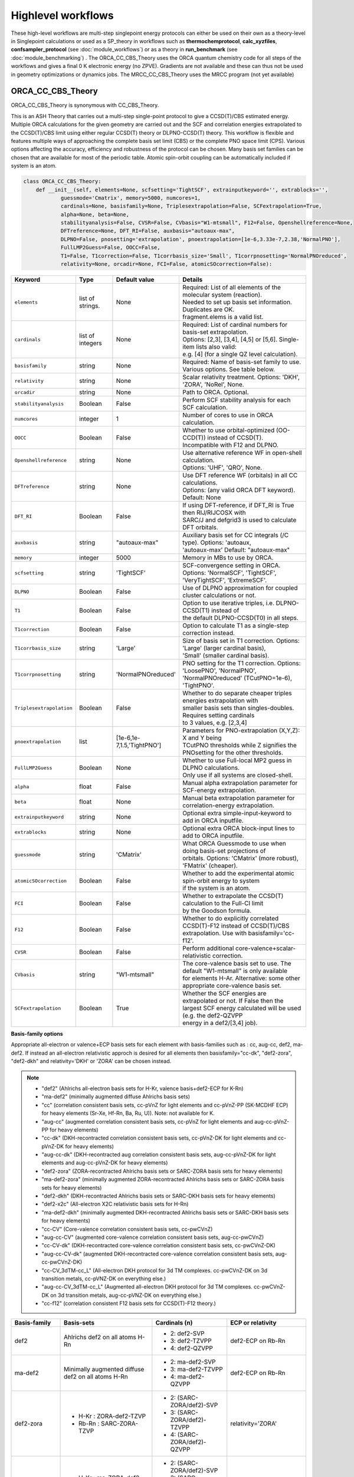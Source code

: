 Highlevel workflows
======================================

These high-level workflows are multi-step singlepoint energy protocols can either be used on their own as a theory-level in Singlepoint calculations or used as a SP_theory in workflows such as **thermochemprotocol**, **calc_xyzfiles**, **confsampler_protocol** (see :doc:`module_workflows`) 
or as a theory in **run_benchmark** (see :doc:`module_benchmarking`) .
The ORCA_CC_CBS_Theory uses the ORCA quantum chemistry code for all steps of the workflows and gives a final 0 K electronic energy (no ZPVE). Gradients are not available and these can thus not be used in geometry optimizations or dynamics jobs.
The MRCC_CC_CBS_Theory uses the MRCC program (not yet available)


#########################################
ORCA_CC_CBS_Theory
#########################################

ORCA_CC_CBS_Theory is synonymous with CC_CBS_Theory.

This is an ASH Theory that carries out a multi-step single-point protocol to give a CCSD(T)/CBS estimated energy.
Multiple ORCA calculations for the given geometry are carried out and the SCF and correlation energies extrapolated to the CCSD(T)/CBS limit using either regular CCSD(T) theory or DLPNO-CCSD(T) theory.
This workflow is flexible and features multiple ways of approaching the complete basis set limit (CBS) or the complete PNO space limit (CPS).
Various options affecting the accuracy, efficiency and robustness of the protocol can be chosen.
Many basis set families can be chosen that are available for most of the periodic table.
Atomic spin-orbit coupling can be automatically included if system is an atom.

.. code-block:: python

  class ORCA_CC_CBS_Theory:
      def __init__(self, elements=None, scfsetting='TightSCF', extrainputkeyword='', extrablocks='', 
              guessmode='Cmatrix', memory=5000, numcores=1, 
              cardinals=None, basisfamily=None, Triplesextrapolation=False, SCFextrapolation=True, 
              alpha=None, beta=None, 
              stabilityanalysis=False, CVSR=False, CVbasis="W1-mtsmall", F12=False, Openshellreference=None, 
              DFTreference=None, DFT_RI=False, auxbasis="autoaux-max",
              DLPNO=False, pnosetting='extrapolation', pnoextrapolation=[1e-6,3.33e-7,2.38,'NormalPNO'], 
              FullLMP2Guess=False, OOCC=False,
              T1=False, T1correction=False, T1corrbasis_size='Small', T1corrpnosetting='NormalPNOreduced', 
              relativity=None, orcadir=None, FCI=False, atomicSOcorrection=False):

.. list-table::
   :widths: 15 15 15 60
   :header-rows: 1

   * - Keyword
     - Type
     - Default value
     - Details
   * - ``elements``
     - list of strings.
     - None
     - | Required: List of all elements of the molecular system (reaction). 
       | Needed to set up basis set information. Duplicates are OK. 
       | fragment.elems is a valid list.
   * - ``cardinals``
     - list of integers
     - None
     - | Required: List of cardinal numbers for basis-set extrapolation. 
       | Options: [2,3], [3,4], [4,5] or [5,6]. Single-item lists also valid: 
       | e.g. [4] (for a single QZ level calculation).
   * - ``basisfamily``
     - string
     - None
     - Required: Name of basis-set family to use. Various options. See table below. 
   * - ``relativity``
     - string
     - None
     - Scalar relativity treatment. Options: 'DKH', 'ZORA', 'NoRel', None. 
   * - ``orcadir``
     - string
     - None
     - Path to ORCA. Optional. 
   * - ``stabilityanalysis``
     - Boolean
     - False
     - Perform SCF stability analysis for each SCF calculation.
   * - ``numcores``
     - integer
     - 1
     - Number of cores to use in ORCA calculation.
   * - ``OOCC``
     - Boolean
     - False
     - | Whether to use orbital-optimized (OO-CCD(T)) instead of CCSD(T). 
       | Incompatible with F12 and DLPNO.
   * - ``Openshellreference``
     - string
     - None
     - | Use alternative reference WF in open-shell calculation. 
       | Options: 'UHF', 'QRO', None.
   * - ``DFTreference``
     - string
     - None
     - | Use DFT reference WF (orbitals) in all CC calculations. 
       | Options: (any valid ORCA DFT keyword). Default: None
   * - ``DFT_RI``
     - Boolean
     - False
     - | If using DFT-reference, if DFT_RI is True then RIJ/RIJCOSX with 
       | SARC/J and defgrid3 is used to calculate DFT orbitals.
   * - ``auxbasis``
     - string
     - "autoaux-max"
     - | Auxiliary basis set for CC integrals (/C type). Options: 'autoaux,
       | 'autoaux-max' Default:  "autoaux-max"
   * - ``memory``
     - integer
     - 5000
     - Memory in MBs to use by ORCA.
   * - ``scfsetting``
     - string
     - 'TightSCF'
     - | SCF-convergence setting in ORCA. Options: 'NormalSCF', 'TightSCF',
       | 'VeryTightSCF', 'ExtremeSCF'.
   * - ``DLPNO``
     - Boolean
     - False
     - Use of DLPNO approximation for coupled cluster calculations or not.
   * - ``T1``
     - Boolean
     - False
     - | Option to use iterative triples, i.e. DLPNO-CCSD(T1) instead of 
       | the default DLPNO-CCSD(T0) in all steps.
   * - ``T1correction``
     - Boolean
     - False
     - Option to calculate T1 as a single-step correction instead.
   * - ``T1corrbasis_size``
     - string
     - 'Large'
     - | Size of basis set in T1 correction. Options: 'Large' (larger cardinal basis),
       | 'Small' (smaller cardinal basis).
   * - ``T1corrpnosetting``
     - string
     - 'NormalPNOreduced'
     - | PNO setting for the T1  correction. Options: 'LoosePNO', 'NormalPNO', 
       | 'NormalPNOreduced' (TCutPNO=1e-6), 'TightPNO'.
   * - ``Triplesextrapolation``
     - Boolean
     - False
     - | Whether to do separate cheaper triples energies extrapolation with 
       | smaller basis sets than singles-doubles. Requires setting cardinals
       | to 3 values, e.g. [2,3,4]
   * - ``pnoextrapolation``
     - list
     - [1e-6,1e-7,1.5,'TightPNO']
     - | Parameters for PNO-extrapolation (X,Y,Z): X and Y being
       | TCutPNO thresholds while Z signifies the PNOsetting for the other thresholds. 
   * - ``FullLMP2Guess``
     - Boolean
     - None
     - | Whether to use Full-local MP2 guess in DLPNO calculations. 
       | Only use if all systems are closed-shell.
   * - ``alpha``
     - float
     - False
     - Manual alpha extrapolation parameter for SCF-energy extrapolation.
   * - ``beta``
     - float
     - None
     -  Manual beta extrapolation parameter for correlation-energy extrapolation.
   * - ``extrainputkeyword``
     - string
     - None
     - Optional extra simple-input-keyword to add in ORCA inputfile.
   * - ``extrablocks``
     - string
     - None
     - Optional extra ORCA block-input lines to add to ORCA inputfile.
   * - ``guessmode``
     - string
     - 'CMatrix'
     - | What ORCA Guessmode to use when doing basis-set projections of
       | orbitals. Options: 'CMatrix' (more robust), 'FMatrix' (cheaper).
   * - ``atomicSOcorrection``
     - Boolean
     - False
     - | Whether to add the experimental atomic spin-orbit energy to system
       | if the system is an atom.
   * - ``FCI``
     - Boolean
     - False
     - | Whether to extrapolate the CCSD(T) calculation to the Full-CI limit 
       | by the Goodson formula.
   * - ``F12``
     - Boolean
     - False
     - | Whether to do explicitly correlated CCSD(T)-F12 instead of CCSD(T)/CBS 
       | extrapolation. Use with basisfamily='cc-f12'.
   * - ``CVSR``
     - Boolean
     - False
     - Perform additional core-valence+scalar-relativistic correction.
   * - ``CVbasis``
     - string
     - "W1-mtsmall"
     - | The core-valence basis set to use. The default "W1-mtsmall" is only available
       | for elements H-Ar. Alternative: some other appropriate core-valence basis set.
   * - ``SCFextrapolation``
     - Boolean
     - True
     - | Whether the SCF energies are extrapolated or not. If False then the 
       | largest SCF energy calculated will be used (e.g. the def2-QZVPP 
       | energy in a def2/[3,4] job).


**Basis-family options**

Appropriate all-electron or valence+ECP basis sets for each element with basis-families such as : cc, aug-cc, def2, ma-def2. 
If instead an all-electron relativistic approch is desired for all elements then basisfamily="cc-dk", "def2-zora", "def2-dkh" and relativity='DKH' or 'ZORA' can be chosen instead.


.. note:: - "def2" (Ahlrichs all-electron basis sets for H-Kr, valence basis+def2-ECP for K-Rn)
  - "ma-def2" (minimally augmented diffuse Ahlrichs basis sets)
  - "cc" (correlation consistent basis sets, cc-pVnZ for light elements and cc-pVnZ-PP (SK-MCDHF ECP) for heavy elements (Sr-Xe, Hf-Rn, Ba, Ru, U)). Note: not available for K.
  - "aug-cc" (augmented correlation consistent basis sets, cc-pVnZ for light elements and aug-cc-pVnZ-PP for heavy elements)
  - "cc-dk" (DKH-recontracted correlation consistent basis sets, cc-pVnZ-DK for light elements and cc-pVnZ-DK for heavy elements)
  - "aug-cc-dk" (DKH-recontracted aug correlation consistent basis sets, aug-cc-pVnZ-DK for light elements and aug-cc-pVnZ-DK for heavy elements)
  - "def2-zora" (ZORA-recontracted Ahlrichs basis sets or SARC-ZORA basis sets for heavy elements)
  - "ma-def2-zora" (minimally augmented ZORA-recontracted Ahlrichs basis sets or SARC-ZORA basis sets for heavy elements)
  - "def2-dkh" (DKH-recontracted Ahlrichs basis sets or SARC-DKH basis sets for heavy elements)
  - "def2-x2c" (All-electron X2C relativistic basis sets for H-Rn)
  - "ma-def2-dkh" (minimally augmented DKH-recontracted Ahlrichs basis sets or SARC-DKH basis sets for heavy elements)
  - "cc-CV" (Core-valence correlation consistent basis sets, cc-pwCVnZ)
  - "aug-cc-CV" (augmented core-valence correlation consistent basis sets, aug-cc-pwCVnZ)
  - "cc-CV-dk" (DKH-recontracted core-valence correlation consistent basis sets, cc-pwCVnZ-DK)
  - "aug-cc-CV-dk" (augmented DKH-recontracted core-valence correlation consistent basis sets, aug-cc-pwCVnZ-DK)
  - "cc-CV_3dTM-cc_L" (All-electron DKH protocol for 3d TM complexes. cc-pwCVnZ-DK on 3d transition metals, cc-pVNZ-DK on everything else.)
  - "aug-cc-CV_3dTM-cc_L" (Augmented all-electron DKH protocol for 3d TM complexes. cc-pwCVnZ-DK on 3d transition metals, aug-cc-pVNZ-DK on everything else.)
  - "cc-f12" (correlation consistent F12 basis sets for CCSD(T)-F12 theory.)


+---------------------+---------------------------------+------------------------------+----------------------------+
| Basis-family        | Basis-sets                      | Cardinals (n)                | ECP or relativity          |
+=====================+=================================+==============================+============================+
| def2                | Ahlrichs def2                   | - 2: def2-SVP                | def2-ECP                   |
|                     | on all atoms H-Rn               | - 3: def2-TZVPP              | on Rb-Rn                   |
|                     |                                 | - 4: def2-QZVPP              |                            |
+---------------------+---------------------------------+------------------------------+----------------------------+
| ma-def2             | Minimally augmented             | - 2: ma-def2-SVP             | def2-ECP                   |
|                     | diffuse def2                    | - 3: ma-def2-TZVPP           | on Rb-Rn                   |
|                     | on all atoms H-Rn               | - 4: ma-def2-QZVPP           |                            |
+---------------------+---------------------------------+------------------------------+----------------------------+
| def2-zora           | - H-Kr : ZORA-def2-TZVP         | - 2: (SARC-ZORA/def2)-SVP    | relativity='ZORA'          |
|                     | - Rb-Rn : SARC-ZORA-TZVP        | - 3: (SARC-ZORA/def2)-TZVPP  |                            |
|                     |                                 | - 4: (SARC-ZORA/def2)-QZVPP  |                            |
+---------------------+---------------------------------+------------------------------+----------------------------+
| ma-def2-zora        | - H-Kr : ma-ZORA-def2-TZVP      | - 2: (SARC-ZORA/def2)-SVP    | relativity='ZORA'          |
|                     | - Rb-Rn: (SARC-ZORA/def2)-TZVPP | - 3: (SARC-ZORA/def2)-TZVPP  |                            |
|                     |                                 | - 4: (SARC-ZORA/def2)-QZVPP  |                            |
+---------------------+---------------------------------+------------------------------+----------------------------+
| def2-dkh            | - H-Kr : DKH-def2-TZVP          | - 2: (SARC-DKH/def2)-SVP     | relativity='DKH'           |
|                     | - Rb-Rn : SARC-DKH-TZVP         | - 3: (SARC-DKH/def2)-TZVPP   |                            |
|                     |                                 | - 4: (SARC-DKH/def2)-QZVPP   |                            |
+---------------------+---------------------------------+------------------------------+----------------------------+
| ma-def2-dkh         | - H-Kr : ma-DKH-def2-TZVP       | - 2: (SARC-DKH/def2)-SVP     | relativity='DKH'           |
|                     | - Rb-Rn: (SARC-DKH/def2)-TZVPP  | - 3: (SARC-DKH/def2)-TZVPP   |                            |
|                     |                                 | - 4: (SARC-DKH/def2)-QZVPP   |                            |
+---------------------+---------------------------------+------------------------------+----------------------------+
| def2-x2c            | - H-Rn : x2c-nVP(P)all          | - 2: x2c-SVP-all             | relativity='DKH'           |
|                     |                                 | - 3: x2c-TZVPP-all           | ( later: relativity='X2C') |
|                     |                                 | - 4: x2c-QZVPP-all           |                            |
+---------------------+---------------------------------+------------------------------+----------------------------+
| cc                  | - H-Kr: cc-pVnZ                 | - 2: cc-pVDZ(-PP)            | SK-MCDHF-RSC               |
|                     | - Sr-Xe: cc-pVnZ-PP             | - 3: cc-pVTZ(-PP)            | on Sr-Xe, Hf-Rn,           |
|                     | - Hf-Rn: cc-pVnZ-PP             | - 4: cc-pVQZ(-PP)            | Ba,Ra,U                    |
|                     | - Ba,Ra,U: cc-pVnZ-PP           | - 5: cc-pV5Z(-PP)            |                            |
|                     |                                 | - 6: cc-pV6Z (H-Ar only)     |                            |
+---------------------+---------------------------------+------------------------------+----------------------------+
| cc-f12              | - H-Ar: cc-pVnZ-F12             | - 2: cc-pVDZ(-PP)-F12        | SK-MCDHF-RSC               |
|                     | - Ga-Kr: cc-pVnZ-PP-F12         | - 3: cc-pVTZ(-PP)-F12        | on Ga-Kr, In-Xe, Tl-Rn     |
|                     | - In-Xe: cc-pVnZ-PP-F12         | - 4: cc-pVQZ(-PP)-F12        |                            |
| (use with F12=True) | - Tl-Rn: cc-pVnZ-PP-F12         |                              |                            |
|                     |                                 |                              |                            |
+---------------------+---------------------------------+------------------------------+----------------------------+
| aug-cc              | - H-Kr: aug-cc-pVnZ,            | - 2: aug-cc-pVDZ(-PP)        | SK-MCDHF-RSC               |
|                     | - Sr-Xe: aug-cc-pVnZ-PP,        | - 3: aug-cc-pVTZ(-PP)        | on Sr-Xe, Hf-Rn,           |
|                     | - Hf-Rn: aug-cc-pVnZ-PP,        | - 4: aug-cc-pVQZ(-PP)        | Ba,Ra,U                    |
|                     | - Ba,Ra,U: aug-cc-pVnZ-PP       | - 5: aug-cc-pV5Z(-PP)        |                            |
|                     |                                 | - 6: aug-cc-pV6Z (H-Ar Only) |                            |
+---------------------+---------------------------------+------------------------------+----------------------------+
| cc-dk               | - cc-pVnZ-DK on H-Ar,           | - 2: cc-pVDZ-DK              |                            |
|                     | - Sc-Kr, Y-Xe, Hf-Rn,           | - 3: cc-pVTZ-DK              | relativity='DKH'           |
|                     | - 4: cc-pVQZ-DK                 | - 4: cc-pVQZ-DK              |                            |
|                     | - (missing QZ for Y-Cd)         | - 5: cc-pV5Z-DK              |                            |
+---------------------+---------------------------------+------------------------------+----------------------------+
| aug-cc-dk           | - cc-pVnZ-DK on H-Ar,           | - 2: aug-cc-pVDZ-DK          |                            |
|                     | - Sc-Kr, Y-Xe, Hf-Rn,           | - 3: aug-cc-pVTZ-DK          | relativity='DKH'           |
|                     | - 4: aug-cc-pVQZ-DK             | - 4: aug-cc-pVQZ-DK          |                            |
|                     | - (missing QZ for Y-Cd)         | - 5: aug-cc-pV5Z-DK          |                            |
+---------------------+---------------------------------+------------------------------+----------------------------+
| cc-CV               | - H-Kr: cc-pwCVnZ               | - 2: cc-pwCVDZ(-PP)          | SK-MCDHF-RSC               |
|                     | - Sr-Xe: cc-pwCVnZ-PP           | - 3: cc-pwCVTZ(-PP)          | on Sr-Xe, Hf-Rn,           |
|                     | - Hf-Rn: cc-pwCVnZ-PP           | - 4: cc-pwCVQZ(-PP)          | Ba,Ra,U                    |
|                     | - Ba,Ra,U: cc-pwCVnZ-PP         | - 5: cc-pWCV5Z(-PP)          |                            |
|                     |                                 |                              |                            |
+---------------------+---------------------------------+------------------------------+----------------------------+
| aug-cc-CV           | - H-Kr: aug-cc-pwCVnZ           | - 2: aug-cc-pwCVDZ(-PP)      | SK-MCDHF-RSC               |
|                     | - Sr-Xe: aug-cc-pwCVnZ-PP       | - 3: aug-cc-pwCVTZ(-PP)      | on Sr-Xe, Hf-Rn,           |
|                     | - Hf-Rn: aug-cc-pwCVnZ-PP       | - 4: aug-cc-pwCVQZ(-PP)      | Ba,Ra,U                    |
|                     | - Ba,Ra,U: aug-cc-pwCVnZ-PP     | - 5: aug-cc-pWCV5Z(-PP)      |                            |
|                     |                                 |                              |                            |
+---------------------+---------------------------------+------------------------------+----------------------------+
| cc-CV-dk            | - H-Be,Na-Mg: cc-pwCVnZ-DK      | - 2: cc-(pwC)VDZ-DK          |                            |
|                     | - B-Ne: cc-pVnZ-DK (!)          | - 3: cc-(pwC)VTZ-DK          | relativity='DKH'           |
|                     | - Al-Ar: cc-pVnZ-DK (!)         | - 4: cc-(pwC)VQZ-DK          |                            |
|                     | - Ca-Zn: cc-pVwCnZ-DK           | - 5: cc-(pwC)V5Z-DK          |                            |
|                     | - missing QZ for Y-Cd           |                              |                            |
+---------------------+---------------------------------+------------------------------+----------------------------+
| aug-cc-CV-dk        | - H-Be,Na-Mg: aug-cc-pwCVnZ-DK  | - 2: aug-cc-(pwC)VDZ-DK      |                            |
|                     | - B-Ne: aug-cc-pVnZ-DK (!)      | - 3: aug-cc-(pwC)VTZ-DK      | relativity='DKH'           |
|                     | - Al-Ar: aug-cc-pVnZ-DK (!)     | - 4: aug-cc-(pwC)VQZ-DK      |                            |
|                     | - Ca-Zn: aug-cc-pVwCnZ-DK       | - 5: aug-cc-(pwC)V5Z-DK      |                            |
|                     | - missing QZ for Y-Cd           |                              |                            |
+---------------------+---------------------------------+------------------------------+----------------------------+
| cc-CV_3dTM-cc_L     | - H-Kr: cc-pVnZ-DK              | - 2: cc-(pwC)VDZ-DK          |                            |
|                     | - Sc-Zn: cc-pwCVnZ-DK (!)       | - 3: cc-(pwC)VTZ-DK          | relativity='DKH'           |
|                     | - Ga-Rn: cc-pVnZ-DK             | - 4: cc-(pwC)VQZ-DK          |                            |
|                     |                                 | - 5: cc-(pwC)V5Z-DK          |                            |
|                     |                                 |                              |                            |
+---------------------+---------------------------------+------------------------------+----------------------------+
| aug-cc-CV_3dTM-cc_L | - H-Kr: aug-cc-pVnZ-DK          | - 2: (aug)-cc-(pwC)VDZ-DK    |                            |
|                     | - Sc-Zn: cc-pwCVnZ-DK (!)       | - 3: (aug)-cc-(pwC)VTZ-DK    | relativity='DKH'           |
|                     | - Ga-Rn: aug-cc-pVnZ-DK         | - 4: (aug)-cc-(pwC)VQZ-DK    |                            |
|                     |                                 | - 5: (aug)-cc-(pwC)V5Z-DK    |                            |
|                     |                                 |                              |                            |
+---------------------+---------------------------------+------------------------------+----------------------------+

.. note::  Note: often missing basis sets for K and Ca. Sometimes there are missing basis sets for specific elements and specific cardinals.


#########################################
ORCA_CC_CBS_Theory Examples
#########################################

**Basic examples**

.. code-block:: python
    
    N2=Fragment(xyzfile='n2.xyz')
    cc = ORCA_CC_CBS_Theory(elements=["N"], cardinals = [2,3], basisfamily="cc", numcores=1)
    Singlepoint(theory=cc, fragment=N2)


The example above defines an N2 fragment (from file n2.xyz) and runs a single-point calculation using the defined ORCA_CC_CBS_Theory object. 
Multiple CCSD(T) calculations are then carried out using the different basis sets specified by the basis-family and the cardinals.
Cardinals=[2,3] and basisfamily="cc" means that the cc-pVDZ and cc-pVTZ basis sets will be used.
Separate basis-set extrapolation of SCF and correlation energies is then performed. Appropriate extrapolation parameters for 2-point extrapolations with this basis set family are chosen.

.. code-block:: python

    ferrocene=Fragment(xyzfile='ferrocene.xyz')
    cc = ORCA_CC_CBS_Theory(elements=["Fe", "C", "H"], cardinals = [2,3], basisfamily="def2", numcores=1, 
        DLPNO=True, pnosetting="NormalPNO", T1=False)
    Singlepoint(theory=cc, fragment=ferrocene)

For a larger molecule like ferrocene, regular CCSD(T) is quite an expensive calculation and so here we invoke the DLPNO approximation via DLPNO=True.
We use the 'def2' basis family here with cardinals=[2,3] meaning that the def2-SVP and def2-TZVPP basis sets will be used.
The DLPNO approximation error can be controlled via threshold keywords ('LoosePNO', 'NormalPNO', 'TightPNO'), here we choose 'NormalPNO'. 
We also choose the regular triples approximation (DLPNO-CCSD(T0) by setting T1 to False.

.. code-block:: python

    ferrocene=Fragment(xyzfile='ferrocene.xyz')
    cc = ORCA_CC_CBS_Theory(elements=ferrocene.elems, cardinals = [3,4], basisfamily="cc-CV_3dTM-cc_L", relativity='DKH', numcores=1, 
        DLPNO=True, pnosetting="extrapolation", pnoextrapolation=[6,7] T1=True)
    Singlepoint(theory=cc, fragment=ferrocene)

Finally we crank up the accuracy even further by choosing cardinals=[3,4], switch to the basisfamily="cc-CV_3dTM-cc_L and activate the 'DKH' relativistic approximation.
This calculation will utilize a mixed metal-ligands basis set: cc-pwCVTZ-DK/cc-pwCVQZ-DK on Fe and cc-pVDZ-DK/cc-pVTZ-DK on C,H.
Instead of using a single DLPNO threshold we here calculate DLPNO-CCSD(T) energies using 2 PNO tresholds and extrapolate to the PNO-limit.
Finally we set T1 keyword to True which will tell ORCA to do a more accurate iterative triples DLPNO-CCSD(T1) approximation.

For additional examples on using ORCA_CC_CBS_Theory on real-world systems and showing real data see:  :doc:`Highlevel_CC_CBS_workflows`


##############################
Reaction_Highlevel_Analysis
##############################

In order to facilitate the analysis of basis-set and/or PNO convergence in CCSD(T) calculations for very simple systems, 
the **Reaction_Highlevel_Analysis** function can be used.
It will read in an ASH reaction object (containing  list of ASH fragments and reaction stoichiometry) 
and calculate the reaction energy with multiple levels of theory and plot the results using Matplotlib.
This allows one to easily see how well converged the results are.


CCSD(T) calculations are performed both with def2 (up to QZ level) and cc basis sets (up to 6Z level), explicitly correlated CCSD(T)-F12 calculations (up to QZ-F12) 
and complete basis set extrapolations are performed.
Note that the large-basis cc-pV5Z and cc-pV6Z calculations can not be carried out for all systems. Set highest_cardinal to a lower number if required.


.. warning:: The plots require the Matplotlib library to be installed. 

To be added: PNO-extrapolation options

.. code-block:: python

    def Reaction_Highlevel_Analysis(reaction=None, fraglist=None, stoichiometry=None, numcores=1, memory=7000, reactionlabel='Reactionlabel', 
                                    nergy_unit='kcal/mol', extrapolation=True, highest_cardinal=6, plot=True 
                                    def2_family=True, cc_family=True, aug_cc_family=False, F12_family=True, DLPNO=False):
        """Function to perform high-level CCSD(T) calculations for a reaction with associated plots.
        Performs CCSD(T) with cc and def2 basis sets, CCSD(T)-F12 and CCSD(T)/CBS extrapolations

        Args:
            reaction ([Reaction object], optional): [ASH Reaction boject]. Defaults to None.
            numcores (int, optional): [description]. Defaults to 1.
            memory (int, optional): [description]. Defaults to 7000.
            def2_family (bool, optional): [description]. Defaults to True.
            cc_family (bool, optional): [description]. Defaults to True.
            F12_family (bool, optional): [description]. Defaults to True.
            highest_cardinal (int, optional): [description]. Defaults to 5.
            plot (Boolean): whether to plot the results or not (requires Matplotlib). Defaults to True. 
        """

Example (Bond Dissociation Energy of N2): 

.. code-block:: python

    from ash import *

    #Define molecular fragments from XYZ-files or other
    N2=Fragment(xyzfile='n2.xyz', charge=0, mult=1, label='N2')
    N=Fragment(atom='N', charge=0, mult=4, label='N')
    #Define reaction
    N2_BDE_reaction = Reaction(fragments=[N2, N], stoichiometry=[-1,2], label='N2_BDE', unit='eV')

    # Call Reaction_Highlevel_Analysis
    Reaction_Highlevel_Analysis(reaction=N2_BDE_reaction, numcores=1, memory=7000, 
                                    def2_family=True, cc_family=True, F12_family=True, 
                                    extrapolation=True, highest_cardinal=5 )

The outputfile will contain the CCSD(T) total energies and reaction energies for each species and basis set level.
Additionally energy vs. basis-cardinal plots are created for both the total energy for each species and the reaction energy.


.. image:: figures/N2_BDE.png
   :align: center
   :width: 700


.. image:: figures/N2_Energy.png
   :align: center
   :width: 700

.. image:: figures/N_Energy.png
   :align: center
   :width: 700




##############################
Reaction_FCI_Analysis
##############################

With modern approximations to Full-CI (selected CI, DMRG, Quantum Monte Carlo etc.) it is possible to obtain a near-Full-CI total energy or relative energy that can be used to estimate
the accuracy of truncated wavefunction methods (e.g. MP2, CCSD, CCSD(T) etc.).
Such an analysis is only possible for relatively small molecules and only for small basis sets, however.
ORCA features the ICE-CI algorithm (a selected CI approach) that can be used for this purpose.

In order to facilitate this kind of analysis ASH features the function **Reaction_FCI_Analysis** that 
will automatically run multiple ICE-CI calculations with ORCA (at user-selected thresholds) to estimate the Full-CI limit 
for a given basis set and will then run simpler wavefunction methods 
with the same basis set for comparison using ORCA. 
This allows one to see how close e.g. CCSD(T) or CASPT2 is to Full-CI for a given energy or relative energy at a specific basis set.

.. code-block:: python

  def Reaction_FCI_Analysis(reaction=None, basis=None, basisfile=None, basis_per_element=None,
                  Do_ICE_CI=True, 
                  MBE_FCI=False, pymbedir=None, mbe_thres_inc=1e-5, mbe_orbs_choice='ccsd', mbe_ref_orblist=[],
                  Do_TGen_fixed_series=True, fixed_tvar=1e-11, Do_Tau3_series=True, Do_Tau7_series=True, Do_EP_series=True,
                  tgen_thresholds=None, ice_nmin=1.999, ice_nmax=0,
                  separate_MP2_nat_initial_orbitals=True,
                  DoHF=True,DoMP2=True, DoCC=True, DoCC_CCSD=True, DoCC_CCSDT=True, DoCC_MRCC=False, DoCC_CFour=False, DoCAS=False,
                  active_space_for_each=None,
                  DoCC_DFTorbs=True, KS_functionals=['BP86','BHLYP'], Do_OOCC=True, Do_OOMP2=True,
                  maxcorememory=10000, numcores=1, ice_ci_maxiter=30, ice_etol=1e-6,
                  upper_sel_threshold=1.999, lower_sel_threshold=0,
                  plot=True, y_axis_label='None', yshift=0.3, ylimits=None, padding=0.4):


Example (Vertical ionization energy of H2O): 

.. code-block:: python

  from ash import *
  
  #Function to calculate a small molecule reaction energy at the near-FullCI limit at a fixed basis set
  #with comparison to simpler methods
  #QM code: ORCA
  #Near-FCI method: ICE-CI
  #Basis set: cc-pVDZ
  #Molecule: H2O
  #Property: VIP
  
  numcores = 1
  ####################################################################################
  #Defining reaction: Vertical IP of H2O
  h2o_n = Fragment(databasefile="h2o.xyz", charge=0, mult=1)
  h2o_o = Fragment(databasefile="h2o.xyz", charge=1, mult=2)
  reaction = Reaction(fragments=[h2o_n, h2o_o], stoichiometry=[-1,1], label='H2O_IP', unit='eV')
  
  #What Tgen thresholds to calculate in ICE-CI?
  tgen_thresholds=[5e-3,1e-3,5e-4,1e-4,5e-5,1e-5,5e-6]
  
  Reaction_FCI_Analysis(reaction=reaction, basis="cc-pVDZ",
                  Do_Tau3_series=True, Do_Tau7_series=True, Do_TGen_fixed_series=False, fixed_tvar=1e-11, Do_EP_series=True,
                  tgen_thresholds=tgen_thresholds, DoHF=True, DoMP2=True, DoCC=True, maxcorememory=10000, numcores=numcores,
                  plot=True, y_axis_label='IP', yshift=0.3)


Output:

.. image:: figures/FCI-H2O-IP.tiff
   :align: center
   :width: 700


.. warning:: The plots require the Matplotlib library to be installed. 


################################################
WFT theory with flexible orbital-input option
################################################

For many single-reference and multireference methods the reference determinant or orbitals are not optimized, 
resulting in an input-orbital dependence that can be either mild or sometimes severe.
For single-reference CC theory a HF determinant is traditionally used with the assumption that the T1 operator will account indirectly for orbital-relaxation.
There are molecules where this has been found to be a problematic choice with either Kohn-Sham, Brueckner or orbital-optimized CC references being recommended instead.
For selected CI methods such as ICE-CI (see below), standard CI without orbital optimization is typically performed, 
resulting in a mild orbital dependency. Typically natural orbitals from a cheaper WF are used in such cases. 
Natural orbitals are the orbitals that diagonalize the 1-electron density matrix.

To facilitate the use of different orbitals in WFT calculations using ORCA, ASH features the **ORCA_orbital_setup** function
which given an orbital-input choice and basis set runs an ORCA calculation and returns the name of the orbital file to be used for another calculation.

.. code-block:: python

  def ORCA_orbital_setup(orbitals_option=None, fragment=None, basis=None, basisblock="", extrablock="", extrainput="",
        MP2_density=None, MDCI_density=None, memory=10000, numcores=1, charge=None, mult=None, moreadfile=None, 
        gtol=2.50e-04, nmin=1.98, nmax=0.02, CAS_nel=None, CAS_norb=None,
        CASCI=True, tgen=1e-4, no_moreadfile_in_CAS=False, ciblockline=""):

The *orbitals_option* keyword can be an MP2-method like:
'MP2', 'RI-MP2', 'RI-SCS-MP2', 'OO-RI-MP2'
which together with the MP2_density keyword (takes options: 'unrelaxed' or 'relaxed')
will result in the calculation of natural orbitals from the chosen MP2 Hamiltonian.

**Example: MP2 natural orbitals as input for CCSD(T)**

.. code-block:: python

  from ash import *
  frag = Fragment(databasefile="hf.xyz")
  basis="cc-pVDZ"
  #Using ORCA_orbital_setup to calculate MP2 natural orbitals using the relaxed MP2 density
  orbfile, natoccs = ORCA_orbital_setup(fragment=frag, basis=basis, orbitals_option='MP2', MP2_density='relaxed')
  #Defining an ORCA CCSD(T) noiter calculation using the natural orbitals from the MP2 calculation
  ORCA_CCSD_T = ORCATheory(orcasimpleinput=f"! CCSD(T) {basis} tightscf noiter", moreadfile=orbfile)
  Singlepoint(theory=ORCA_CCSD_T, fragment=frag)

Alternatively one can use a CC-type method using the MDCI module in ORCA.
Options are: 'CCSD', 'QCISD', 'CEPA/1', 'CPF/1'
which together with the MDCI_density keyword (takes options: 'linearized', 'unrelaxed' or 'orbopt')
will result in the calculation of natural orbitals using the selected method and density.

**Example: QCISD natural orbitals as input for CCSD(T)**

.. code-block:: python

  from ash import *
  frag = Fragment(databasefile="hf.xyz")
  basis="cc-pVDZ"
  #Using ORCA_orbital_setup to calculate QCISD unrelaxed natural orbitals
  orbfile, natoccs = ORCA_orbital_setup(fragment=frag, basis=basis, orbitals_option='QCISD', MDCI_density='unrelaxed')
  #Defining an ORCA CCSD(T) noiter calculation using the natural orbitals from the QCISD calculation
  ORCA_CCSD_T = ORCATheory(orcasimpleinput=f"! CCSD(T) {basis} tightscf noiter", moreadfile=orbfile)
  Singlepoint(theory=ORCA_CCSD_T, fragment=frag)


There is also an option to perform a multireference calculation using the CASSCF and MRCI modules in ORCA.
Options are: 'CASSCF', 'MRCI', 'MRCI+Q', 'MRSORCI', 'MRDDCI1', 'MRDDCI2', 'MRDDCI3', 'MRAQCC', 'MRACPF'.
An active space needs to be defined for this option via CAS_nel and CAS_norb keywords
and the user should additionally specify whether CASCI is True or not (if False then CASSCF orbital optimization is carried out).
Here the user may want to read in some orbitals via the *moreadfile* keyword.


**Example: MRCI+Q natural orbitals as input for CCSD(T)**

.. code-block:: python

  from ash import *
  frag = Fragment(databasefile="hf.xyz")
  basis="cc-pVDZ"
  #Using ORCA_orbital_setup to calculate MRCI+Q (CAS(2,4) reference) natural orbitals
  orbfile, natoccs = ORCA_orbital_setup(fragment=frag, basis=basis, orbitals_option='MRCI+Q', 
        CAS_nel=2, CAS_norb=4, CASCI=False, moreadfile="orbitals_rotated.gbw")
  #Defining an ORCA CCSD(T) noiter calculation using the natural orbitals from the MRCI+Q calculation
  ORCA_CCSD_T = ORCATheory(orcasimpleinput=f"! CCSD(T) {basis} tightscf noiter", moreadfile=orbfile)
  Singlepoint(theory=ORCA_CCSD_T, fragment=frag)



##############################
ICE-CI workflows
##############################

ASH contains a few built-in options to facilitate ICE-CI or CASCI/CASSCF ICE-based workflows.
The function **make_ICE_theory** allows one to conveniently define ICE-CI ORCA theories for a given basis set and molecule.

.. code-block:: python

  #Create ICE-CI theory
  def make_ICE_theory(basis,tgen, tvar, numcores, nel=None, norb=None, nmin_nmax=False, ice_nmin=None,ice_nmax=None, 
      autoice=False, basis_per_element=None, maxcorememory=10000, maxiter=20, etol=1e-6, moreadfile=None,label=""):

  #Workflow to do active-space selection with MP2 or CCSD natural orbitals and then an ICE-CI based on user thresholds
  def Auto_ICE_CAS(fragment=None, basis="cc-pVDZ", nmin=1.98, nmax=0.02, 
                  initial_orbitals="MP2", moreadfile=None,
                  numcores=1, charge=None, mult=None, CASCI=True, tgen=1e-4, memory=10000):


**Auto-ICE Example:**

Simple way of using the Auto-ICE option in ORCA. Not necessarily much better than the ORCA way but allows workflows.

.. code-block:: python

  from ash import *

  numcores=8
  frag = Fragment(xyzfile="al2h2_mp2geo.xyz", charge=0, mult=1)
  basis="cc-pVDZ"
  nmin_thresh=1.98
  nmax_thresh=0.01

  #ICE-theory:  based on thresholds
  ice = make_ICE_theory("cc-pVDZ", 1e-4, 1e-11,numcores, nmin_nmax=True, ice_nmin=1.98, ice_nmax=0.02, autoice=True, 
      maxcorememory=10000, label=f"ICE")

  result_ICE = ash.Singlepoint(fragment=frag, theory=ice)

**Manual Auto-ICE Example:**

Note: Allows manual selection of the natural orbitals calculated and read-in. 
Manually selects the active space based on MP2 occupations and determines the active space which is fed into ICE-CI calculation.

.. code-block:: python

  from ash import *

  numcores=8
  frag = Fragment(xyzfile="al2h2_mp2geo.xyz", charge=0, mult=1)
  basis="cc-pVDZ"
  nmin_thresh=1.98
  nmax_thresh=0.01

  #Make MP2 natural orbitals
  mp2blocks=f"""
  %maxcore 11000
  %mp2
  natorbs true
  density unrelaxed
  end
  """
  natmp2 = ORCATheory(orcasimpleinput=f"! MP2 {basis} autoaux tightscf", orcablocks=mp2blocks, numcores=numcores, label='MP2', save_output_with_label=True)
  Singlepoint(theory=natmp2, fragment=frag)
  mofile=f"{natmp2.filename}.mp2nat"

  #Determine CAS space based on thresholds
  mp2nat_occupations=ash.interfaces.interface_ORCA.MP2_natocc_grab(natmp2.filename+'.out')
  print("MP2natoccupations:", mp2nat_occupations)
  nel,norb=ash.functions.functions_elstructure.select_space_from_occupations(mp2nat_occupations, selection_thresholds=[nmin_thresh,nmax_thresh])
  print(f"Selecting CAS({nel},{norb}) based on thresholds: upper_sel_threshold={nmin_thresh} and lower_sel_threshold={nmax_thresh}")

  #ICE-theory: Fixed active space
  ice = make_ICE_theory("cc-pVDZ", 1e-4, 1e-11,numcores, nel=nel, norb=norb, maxcorememory=10000, moreadfile=mofile, label=f"ICE")

  result_ICE = ash.Singlepoint(fragment=frag, theory=ice)


**Manual CAS-ICE Example:**

Manual selection of the natural orbitals calculated and read-in. 
Manually selects the active space based on MP2 occupations and determines the active space which is fed into a CASCI/CASSCF calculation using the 
ICE-CI algorithm instead of the regular Full-CI.

.. code-block:: python

  from ash import *

  numcores=8

  #Input
  frag = Fragment(xyzfile="al2h2_mp2geo.xyz", charge=0, mult=1)
  basis="cc-pVDZ"
  nmin_thresh=1.98
  nmax_thresh=0.01
  tgen=1e-4
  memory=10000

  #Make MP2 natural orbitals
  mp2blocks=f"""
  %maxcore {memory}
  %mp2
  natorbs true
  density unrelaxed
  end
  """
  natmp2 = ORCATheory(orcasimpleinput=f"! MP2 {basis} autoaux tightscf", orcablocks=mp2blocks, numcores=numcores, label='MP2', save_output_with_label=True)
  Singlepoint(theory=natmp2, fragment=frag)
  mofile=f"{natmp2.filename}.mp2nat"

  #Determine CAS space based on thresholds
  mp2nat_occupations=ash.interfaces.interface_ORCA.MP2_natocc_grab(natmp2.filename+'.out')
  print("MP2natoccupations:", mp2nat_occupations)
  nel,norb=ash.functions.functions_elstructure.select_space_from_occupations(mp2nat_occupations, selection_thresholds=[nmin_thresh,nmax_thresh])
  print(f"Selecting CAS({nel},{norb}) based on thresholds: upper_sel_threshold={nmin_thresh} and lower_sel_threshold={nmax_thresh}")

  #ICE-theory: Fixed active space
  casblocks=f"""
  %maxcore {memory}
  %casscf
  nel {nel}
  norb {norb}
  cistep ice
  ci
    tgen {tgen}
  end
  end
  """
  ice_cas_CI = ORCATheory(orcasimpleinput=f"! CASSCF noiter {basis} tightscf", orcablocks=casblocks, moreadfile=mofile, label=f"ICE")

  result_ICE = ash.Singlepoint(fragment=frag, theory=ice_cas_CI)


**Automatice CAS-ICE Example:**

This is an automatic procedure for the above example but uses CCSD instead of MP2 natural orbitals.

.. code-block:: python

  from ash import *
  from ash.modules.module_highlevel_workflows import Auto_ICE_CAS

  numcores=1
  #Fragment
  frag = Fragment(xyzfile="al2h2_mp2geo.xyz", charge=0, mult=1)
  #Settings
  basis="cc-pVTZ"
  nmin=1.98
  nmax=0.02
  initial_orbitals="CCSD"
  #Call function
  Auto_ICE_CAS(fragment=frag, basis=basis, nmin=nmin, nmax=nmax, numcores=numcores, CASCI=True, tgen=1e-4, memory=10000,
    initial_orbitals=initial_orbitals)



###################################
Automatic active-space selection
###################################

Similar to above but with more options.

.. code-block:: python

	def auto_active_space(fragment=None, orcadir=None, basis="def2-SVP", scalar_rel=None, charge=None, mult=None, 
    initial_orbitals='MP2', functional='TPSS', smeartemp=5000, tgen=1e-1, selection_thresholds=[1.999,0.001],
    numcores=1):

Workflow to guess a good active space for CASSCF calculation based on a 2-step procedure:
1. Calculate MP2-natural orbitals (alternative Fractional occupation DFT orbitals)
2. ICE-CI on top of MP2-natural orbitals using a large active-space but with small tgen threshold


Example on ozone:

.. code-block:: python

	from ash import *

	fragstring="""
	O       -2.219508975      0.000000000     -0.605320629
	O       -1.305999766     -0.913250049     -0.557466332
	O       -2.829559171      0.140210894     -1.736132689
	"""

	fragment=Fragment(coordsstring=fragstrin, charge=0, mult=1)

	activespace_dictionary = auto_active_space(fragment=fragment, basis="def2-TZVP", charge=0, mult=1,
	    initial_orbitals='MP2', tgen=1.0)
	#Returns dictionary with various active_spaces based on thresholds

Output:

.. code-block:: text

	ICE-CI step done
	Note: New natural orbitals from ICE-CI density matrix formed!

	Wavefunction size:
	Tgen: 1.0
	Tvar: 1e-07
	Orbital space of CAS(18,37) used for ICE-CI step
	Num generator CFGs: 4370
	Num CFGS after S+D: 4370

	Table of natural occupation numbers

	Orbital   MP2natorbs ICE-nat-occ
	----------------------------------------
	0            2.0000    2.0000
	1            2.0000    2.0000
	2            2.0000    2.0000
	3            1.9859    1.9898
	4            1.9809    1.9869
	5            1.9747    1.9836
	6            1.9637    1.9791
	7            1.9607    1.9787
	8            1.9360    1.9665
	9            1.9223    1.9631
	10           1.9197    1.9603
	11           1.8522    1.9371
	12           0.1868    0.0779
	13           0.0680    0.0349
	14           0.0612    0.0318
	15           0.0241    0.0122
	16           0.0171    0.0093
	17           0.0146    0.0081
	18           0.0117    0.0076
	19           0.0106    0.0067
	20           0.0105    0.0064
	...

	Recommended active spaces based on ICE-CI natural occupations:
	Minimal (1.95,0.05): CAS(2,2)
	Medium1 (1.98,0.02): CAS(12,9)
	Medium2 (1.985,0.015): CAS(14,10)
	Medium3 (1.99,0.01): CAS(18,13)
	Medium4 (1.992,0.008): CAS(18,15)
	Large (1.995,0.005): CAS(18,19)
	Orbital file to use for future calculations: orca.gbw
	Note: orbitals are new natural orbitals formed from the ICE-CI density matrix

